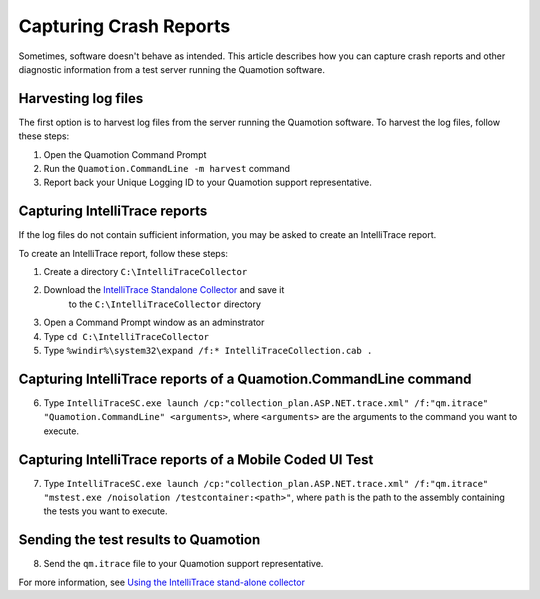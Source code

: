 Capturing Crash Reports
=======================

Sometimes, software doesn't behave as intended. This article describes how you can capture crash reports and other diagnostic
information from a test server running the Quamotion software.

Harvesting log files
--------------------

The first option is to harvest log files from the server running the Quamotion software. To harvest the log files,
follow these steps:

1. Open the Quamotion Command Prompt
2. Run the ``Quamotion.CommandLine -m harvest`` command
3. Report back your Unique Logging ID to your Quamotion support representative.

Capturing IntelliTrace reports
------------------------------

If the log files do not contain sufficient information, you may be asked to create an IntelliTrace report.

To create an IntelliTrace report, follow these steps:

1. Create a directory ``C:\IntelliTraceCollector``
2. Download the `IntelliTrace Standalone Collector <https://www.microsoft.com/en-us/download/details.aspx?id=44909>`_ and save it
	to the ``C:\IntelliTraceCollector`` directory
3. Open a Command Prompt window as an adminstrator
4. Type ``cd C:\IntelliTraceCollector``
5. Type ``%windir%\system32\expand /f:* IntelliTraceCollection.cab .``

Capturing IntelliTrace reports of a Quamotion.CommandLine command
-----------------------------------------------------------------

6. Type ``IntelliTraceSC.exe launch /cp:"collection_plan.ASP.NET.trace.xml" /f:"qm.itrace" "Quamotion.CommandLine" <arguments>``, where
   ``<arguments>`` are the arguments to the command you want to execute.

Capturing IntelliTrace reports of a Mobile Coded UI Test
--------------------------------------------------------

7. Type ``IntelliTraceSC.exe launch /cp:"collection_plan.ASP.NET.trace.xml" /f:"qm.itrace" "mstest.exe /noisolation /testcontainer:<path>"``, where
   ``path`` is the path to the assembly containing the tests you want to execute.

Sending the test results to Quamotion
-------------------------------------

8. Send the ``qm.itrace`` file to your Quamotion support representative.

For more information, see `Using the IntelliTrace stand-alone collector <https://msdn.microsoft.com/en-us/library/vstudio/hh398365(v=vs.140).aspx>`_
